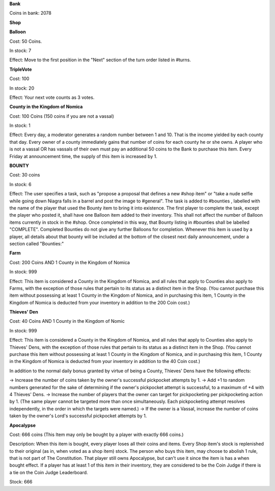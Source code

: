 **Bank**

Coins in bank: 2078

**Shop**

**Balloon**

Cost: 50 Coins. 

In stock: 7

Effect: Move to the first position in the "Next" section of the turn order listed in #turns. 


**TripleVote**

Cost: 100

In stock: 20

Effect: Your next vote counts as 3 votes.


**County in the Kingdom of Nomica**

Cost: 100 Coins (150 coins if you are not a vassal)

In stock: 1

Effect: Every day, a moderator generates a random number between 1 and 10. That is the income yielded by each county that day. Every owner of a county immediately gains that number of coins for each county he or she owns. A player who is not a vassal OR has vassals of their own must pay an additional 50 coins to the Bank to purchase this item. Every Friday at announcement time, the supply of this item is increased by 1.

**BOUNTY**

Cost: 30 coins

In stock: 6

Effect: The user specifies a task, such as "propose a proposal that defines a 
new #shop item" or "take a nude selfie while going down Niagra falls in a 
barrel and post the image to #general". 
The task is added to #bounties , labelled with the name of the player that used 
the Bounty item to bring it into existence. 
The first player to complete the task, except the player who posted it, shall 
have one Balloon item added to their inventory. 
This shall not affect the number of Balloon items currently in stock in the #shop.
Once completed in this way, that Bounty listing in #bounties shall be labelled
"COMPLETE". 
Completed Bounties do not give any further Balloons for completion. Whenever this item is used by a player, all details about that bounty will be included at the bottom of the closest next daily announcement, under a section called "Bounties:"


**Farm**

Cost: 200 Coins AND 1 County in the Kingdom of Nomica

In stock: 999

Effect: This item is considered a County in the Kingdom of Nomica, and all rules 
that apply to Counties also apply to Farms, with the exception of those rules that 
pertain to its status as a distinct item in the Shop. (You cannot purchase this 
item without possessing at least 1 County in the Kingdom of Nomica, and in 
purchasing this item, 1 County in the Kingdom of Nomica is deducted from your 
inventory in addition to the 200 Coin cost.)


**Thieves' Den**

Cost: 40 Coins AND 1 County in the Kingdom of Nomic

In stock: 999

Effect: This item is considered a County in the Kingdom of Nomica, and all rules that apply to Counties also apply to Thieves' Dens, with the exception of those rules that pertain to its status as a distinct item in the Shop. (You cannot purchase this item without possessing at least 1 County in the Kingdom of Nomica, and in purchasing this item, 1 County in the Kingdom of Nomica is deducted from your inventory in addition to the 40 Coin cost.)

In addition to the normal daily bonus granted by virtue of being a County, Thieves' Dens have the following effects:

-> Increase the number of coins taken by the owner's successful pickpocket attempts by 1.
-> Add +1 to random numbers generated for the sake of determining if the owner's pickpocket attempt is successful, to a maximum of +4 with 4 Thieves' Dens.
-> Increase the number of players that the owner can target for pickpocketing per pickpocketing action by 1. (The same player cannot be targeted more than once simultaneously. Each pickpocketing attempt resolves independently, in the order in which the targets were named.)
-> If the owner is a Vassal, increase the number of coins taken by the owner's Lord's successful pickpocket attempts by 1.

**Apocalypse**

Cost: 666 coins (This Item may only be bought by a player with exactly 666 coins.)

Description: When this item is bought, every player loses all their coins and items. Every Shop item's stock is replenished to their original (as in, when voted as a shop item) stock. The person who buys this item, may choose to abolish 1 rule, that is not part of The Constitution. That player still owns Apocalypse, but can't use it since the item is has a when bought effect.
If a player has at least 1 of this item in their inventory, they are considered to be the Coin Judge if there is a tie on the Coin Judge Leaderboard.

Stock: 666
